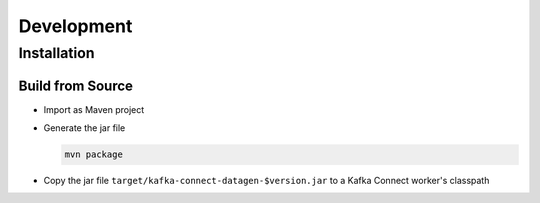 ***********
Development
***********

Installation
============

Build from Source
-----------------

* Import as Maven project
* Generate the jar file

  .. code-block:: bash

    mvn package

* Copy the jar file ``target/kafka-connect-datagen-$version.jar`` to a Kafka Connect worker's classpath
